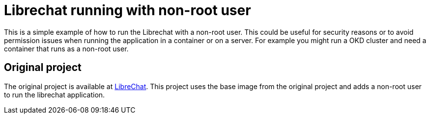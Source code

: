 = Librechat running with non-root user

This is a simple example of how to run the Librechat with a non-root user.
This could be useful for security reasons or to avoid permission issues when running the application in a container or on a server.
For example you might run a OKD cluster and need a container that runs as a non-root user.

== Original project

The original project is available at https://github.com/danny-avila/librechat[LibreChat].
This project uses the base image from the original project and adds a non-root user to run the librechat application.